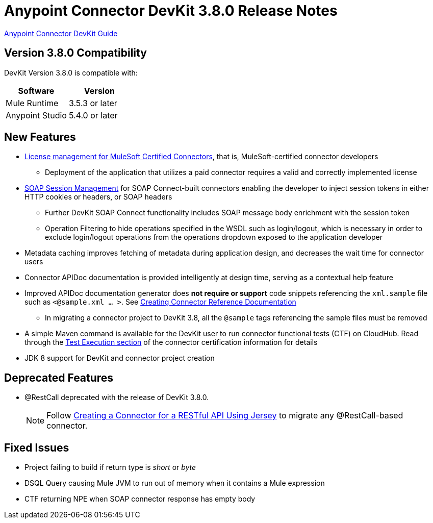 = Anypoint Connector DevKit 3.8.0 Release Notes
:keywords: devkit, release notes, jdk8

link:/anypoint-connector-devkit/v/3.8[Anypoint Connector DevKit Guide]

== Version 3.8.0 Compatibility

DevKit Version 3.8.0 is compatible with:

[width="100%",cols="50a,50a",options="header"]
|===
|Software|Version
|Mule Runtime|3.5.3 or later
|Anypoint Studio|5.4.0 or later
|===
//todo: check version of Studio

== New Features

* link:/anypoint-connector-devkit/v/3.8/certified-connector-license-management[License management for MuleSoft Certified Connectors], that is, MuleSoft-certified connector developers
** Deployment of the application that utilizes a paid connector requires a valid and correctly implemented license
* link:/anypoint-connector-devkit/v/3.8/soap-connect-session-management[SOAP Session Management] for SOAP Connect-built connectors enabling the developer to inject session tokens in either HTTP cookies or headers, or SOAP headers
** Further DevKit SOAP Connect functionality includes SOAP message body enrichment with the session token
//todo:insert link for above
** Operation Filtering to hide operations specified in the WSDL such as login/logout, which is necessary in order to exclude login/logout operations from the operations dropdown exposed to the application developer
//todo:insert link for above
* Metadata caching improves fetching of metadata during application design, and decreases the wait time for connector users
//todo:insert link for metadata cache
* Connector APIDoc documentation is provided intelligently at design time, serving as a contextual help feature
* Improved APIDoc documentation generator does *not require or support* code snippets referencing the `xml.sample` file such as `<@sample.xml ... >`.  See link:/anypoint-connector-devkit/v/3.8/connector-reference-documentation[Creating Connector Reference Documentation]
** In migrating a connector project to DevKit 3.8, all the `@sample` tags referencing the sample files must be removed
* A simple Maven command is available for the DevKit user to run connector functional tests (CTF) on CloudHub. Read through the  link:http://mulesoft.github.io/connector-certification-docs/advanced/index.html#_test_execution[Test Execution section] of the connector certification information for details
* JDK 8 support for DevKit and connector project creation

== Deprecated Features
* @RestCall deprecated with the release of DevKit 3.8.0.
[NOTE]
Follow link:/anypoint-connector-devkit/v/3.8/creating-a-connector-for-a-restful-api-using-jersey[Creating a Connector for a RESTful API Using Jersey] to migrate any @RestCall-based connector.

== Fixed Issues
* Project failing to build if return type is _short_ or _byte_
* DSQL Query causing Mule JVM to run out of memory when it contains a Mule expression
* CTF returning NPE when SOAP connector response has empty body
